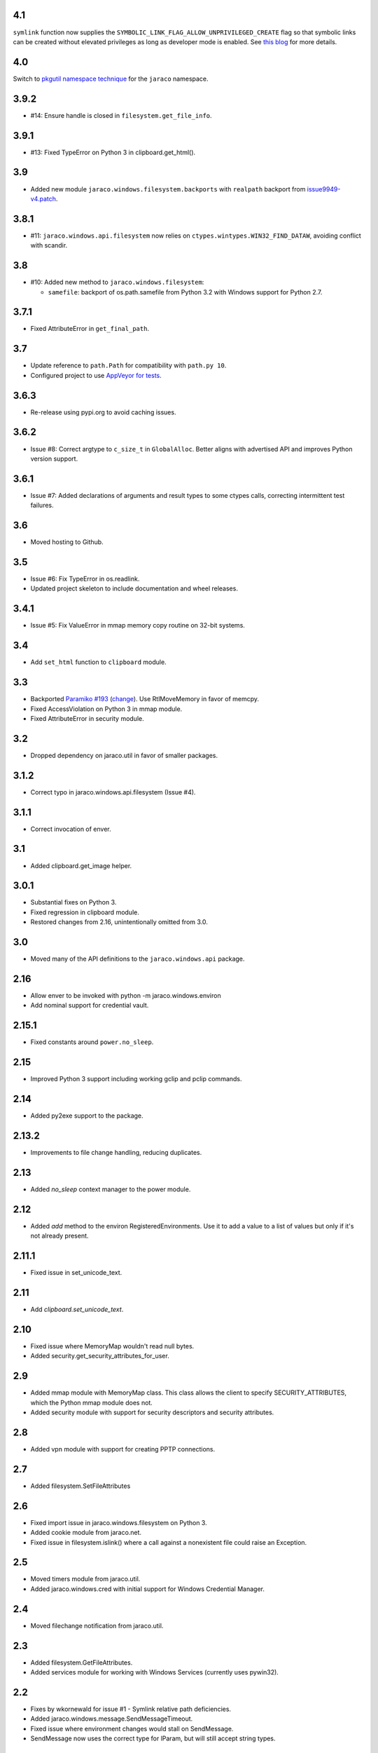 4.1
===

``symlink`` function now supplies the
``SYMBOLIC_LINK_FLAG_ALLOW_UNPRIVILEGED_CREATE`` flag
so that symbolic links can be created without elevated
privileges as long as developer mode is enabled. See
`this blog
<https://blogs.windows.com/windowsdeveloper/2016/12/02/symlinks-windows-10/>`_
for more details.

4.0
===

Switch to `pkgutil namespace technique
<https://packaging.python.org/guides/packaging-namespace-packages/#pkgutil-style-namespace-packages>`_
for the ``jaraco`` namespace.

3.9.2
=====

* #14: Ensure handle is closed in ``filesystem.get_file_info``.

3.9.1
=====

* #13: Fixed TypeError on Python 3 in clipboard.get_html().

3.9
===

* Added new module ``jaraco.windows.filesystem.backports``
  with ``realpath`` backport from `issue9949-v4.patch
  <https://bugs.python.org/issue9949>`_.

3.8.1
=====

* #11: ``jaraco.windows.api.filesystem`` now relies on
  ``ctypes.wintypes.WIN32_FIND_DATAW``, avoiding conflict
  with scandir.

3.8
===

* #10: Added new method to ``jaraco.windows.filesystem``:

  - ``samefile``: backport of os.path.samefile from Python 3.2
    with Windows support for Python 2.7.

3.7.1
=====

* Fixed AttributeError in ``get_final_path``.

3.7
===

* Update reference to ``path.Path`` for compatibility
  with ``path.py 10``.

* Configured project to use `AppVeyor for tests
  <https://ci.appveyor.com/project/jaraco/jaraco-windows>`_.

3.6.3
=====

* Re-release using pypi.org to avoid caching issues.

3.6.2
=====

* Issue #8: Correct argtype to ``c_size_t`` in
  ``GlobalAlloc``. Better aligns with advertised
  API and improves Python version support.

3.6.1
=====

* Issue #7: Added declarations of arguments and result types
  to some ctypes calls, correcting intermittent test failures.

3.6
===

* Moved hosting to Github.

3.5
===

* Issue #6: Fix TypeError in os.readlink.
* Updated project skeleton to include documentation and wheel
  releases.

3.4.1
=====

* Issue #5: Fix ValueError in mmap memory copy routine on 32-bit
  systems.

3.4
===

* Add ``set_html`` function to ``clipboard`` module.

3.3
===

* Backported `Paramiko #193 <https://github.com/paramiko/paramiko/issues/193>`_
  (`change <https://github.com/paramiko/paramiko/commit/d8738b1b0f10e2f70ac69c3e3dbf10e496c8a67f>`_). Use RtlMoveMemory in favor
  of memcpy.
* Fixed AccessViolation on Python 3 in mmap module.
* Fixed AttributeError in security module.

3.2
===

* Dropped dependency on jaraco.util in favor of smaller packages.

3.1.2
=====

* Correct typo in jaraco.windows.api.filesystem (Issue #4).

3.1.1
=====

* Correct invocation of enver.

3.1
===

* Added clipboard.get_image helper.

3.0.1
=====

* Substantial fixes on Python 3.
* Fixed regression in clipboard module.
* Restored changes from 2.16, unintentionally omitted from 3.0.

3.0
===

* Moved many of the API definitions to the ``jaraco.windows.api`` package.

2.16
====

* Allow enver to be invoked with python -m jaraco.windows.environ
* Add nominal support for credential vault.

2.15.1
======

* Fixed constants around ``power.no_sleep``.

2.15
====

* Improved Python 3 support including working gclip and pclip commands.

2.14
====

* Added py2exe support to the package.

2.13.2
======

* Improvements to file change handling, reducing duplicates.

2.13
====

* Added `no_sleep` context manager to the power module.

2.12
====

* Added `add` method to the environ RegisteredEnvironments. Use it to add
  a value to a list of values but only if it's not already present.

2.11.1
======

* Fixed issue in set_unicode_text.

2.11
====

* Add `clipboard.set_unicode_text`.

2.10
====

* Fixed issue where MemoryMap wouldn't read null bytes.
* Added security.get_security_attributes_for_user.

2.9
===

* Added mmap module with MemoryMap class. This class allows the client to
  specify SECURITY_ATTRIBUTES, which the Python mmap module does not.
* Added security module with support for security descriptors and security
  attributes.

2.8
===

* Added vpn module with support for creating PPTP connections.

2.7
===

* Added filesystem.SetFileAttributes

2.6
===

* Fixed import issue in jaraco.windows.filesystem on Python 3.
* Added cookie module from jaraco.net.
* Fixed issue in filesystem.islink() where a call against a nonexistent
  file could raise an Exception.

2.5
===

* Moved timers module from jaraco.util.
* Added jaraco.windows.cred with initial support for Windows Credential
  Manager.

2.4
===

* Moved filechange notification from jaraco.util.

2.3
===

* Added filesystem.GetFileAttributes.
* Added services module for working with Windows Services (currently uses
  pywin32).

2.2
===

* Fixes by wkornewald for issue #1 - Symlink relative path deficiencies.
* Added jaraco.windows.message.SendMessageTimeout.
* Fixed issue where environment changes would stall on SendMessage.
* SendMessage now uses the correct type for lParam, but will still accept
  string types.

2.1
===

* Added jaraco.windows.user module (with get_user_name function).
* Added get_unicode_text to clipboard module.

2.0
===

* Added clipboard.set_text function for a simple routine for setting
  clipboard text.
* Added support for editing environment variables in a text-editor.
* Added clipboard.get_html and clipboard.HTMLSnippet for supporting
  the HTML format from the clipboard.

1.9.1
=====

* Fixed issue with clipboard handling of null-terminated strings

1.9
===

* Added eventlog utility
* Added support for other clipboard formats (including DIB and DIBV5), and now clipboards to proper memory locking while reading the resource
* Added registry module
* Moved office module to jaraco.office project

1.8
===

* Added 2to3 build support - now installs on Python 3
* Removed default import of jaraco.windows.net into jaraco.windows
* Fixed division operator issue in jaraco.windows.reparse.

1.7
===

* Added option to enver to remove values from a path or other semi-
  colon-separated value.
* Added privilege module.
* Made `jaraco.windows.error.WindowsError` a subclass of
  `__builtin__.WindowsError`.
* Added office module with MS Word based PDF Converter.
* Added early implementation of clipboard support.
* Added delay option to xmouse.

1.6
===

* Added monkeypatch for os.symlink and os.readlink.
* Added find-symlinks command.

1.5
===

* NB!! Switched the order of the parameters for symlink and link to match the
  signature found in the ``os`` module. This will absolutely break any implementations
  that worked with ``jaraco.windows`` prior to 1.5.

1.4
===

* Added more robust support for symlink support (including a symlink traversal
  routine that works even when the target is locked). This method uses explicit
  reparse point parsing, using the new reparse module.
* Added support for hardlinks.
* Added jaraco.windows.lib for locating loaded modules.
* Added command line parameters to environ to allow override of default
  append/replace behavior.
* Added power monitoring utilities.
* Began work on GUI testing objects in jaraco.windows.gui.test, based on watsup.
* Added filesystem.GetBinaryType
* Added filesystem.SHFileOperation (useful for sending items to a Recycle Bin).
* Updated enver to support appending to a non-existent variable.
* Added a 'show' option to xmouse
* Added routines to support the Microsoft Data Protection API (DPAPI).

1.3
===

* Added -U option to enver

1.2
===

* Added this documentation
* Updated the project website to use PYPI directly.
* Improved deployment support (fixes issues with easy_install)
* Fixed issue with PATH and PATHEXT handling in enver.

1.1
===

* Added support for persistent environment variable setting (inspired by
  enver.py)

1.0
===

* Initial release
* Includes xmouse script for enabling/disabling focus-follows-mouse
